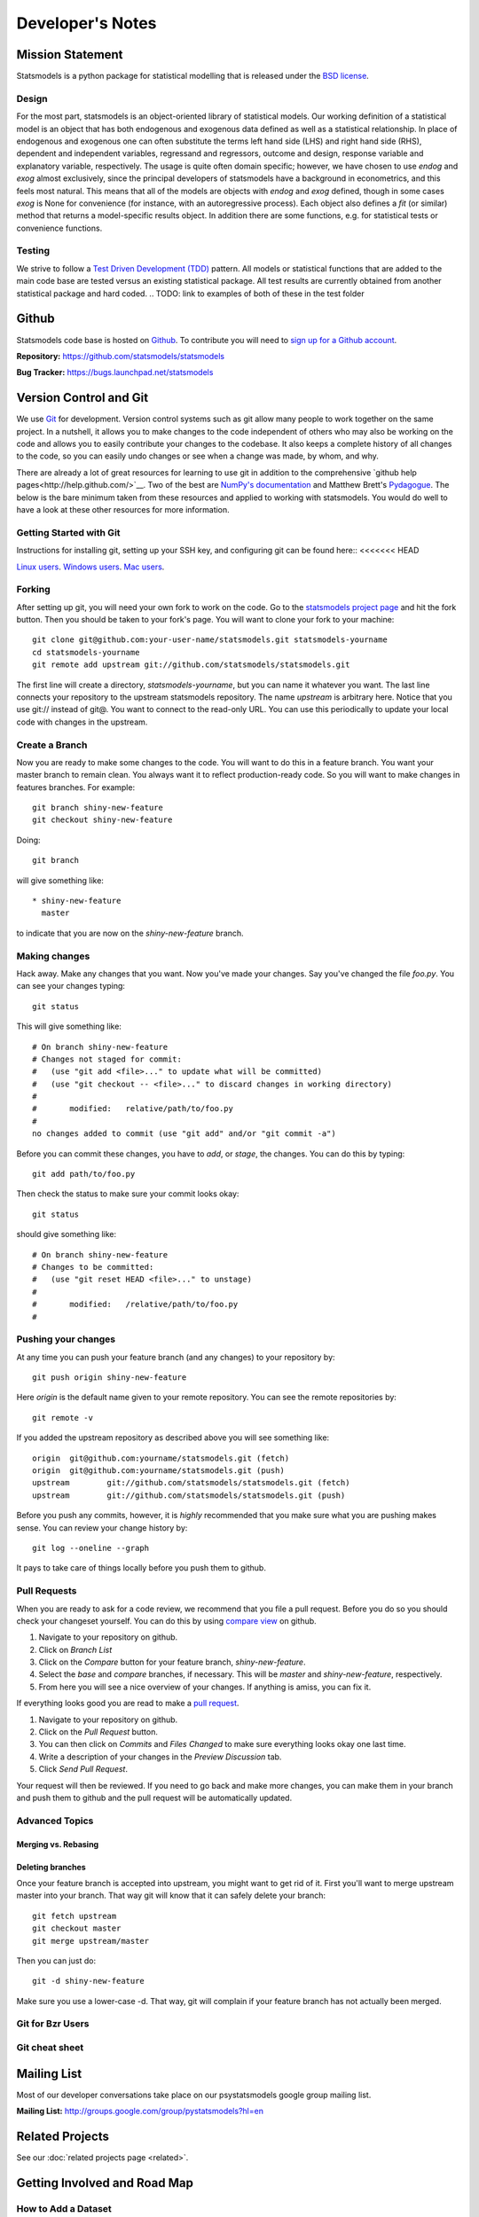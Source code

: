 Developer's Notes
-----------------
.. TODO these are intended for developers, we should have separate docs for patches/ pull requests

Mission Statement
=================
Statsmodels is a python package for statistical modelling that is released under
the `BSD license <http://www.opensource.org/licenses/bsd-license.php>`_.

Design
~~~~~~
.. TODO perhaps a flow chart would be the best presentation here?

For the most part, statsmodels is an object-oriented library of statistical
models.  Our working definition of a statistical model is an object that has
both endogenous and exogenous data defined as well as a statistical
relationship.  In place of endogenous and exogenous one can often substitute
the terms left hand side (LHS) and right hand side (RHS), dependent and
independent variables, regressand and regressors, outcome and design, response
variable and explanatory variable, respectively.  The usage is quite often
domain specific; however, we have chosen to use `endog` and `exog` almost
exclusively, since the principal developers of statsmodels have a background
in econometrics, and this feels most natural.  This means that all of the
models are objects with `endog` and `exog` defined, though in some cases
`exog` is None for convenience (for instance, with an autoregressive process).
Each object also defines a `fit` (or similar) method that returns a
model-specific results object.  In addition there are some functions, e.g. for
statistical tests or convenience functions.

Testing
~~~~~~~
We strive to follow a `Test Driven Development (TDD) <http://en.wikipedia.org/wiki/Test-driven_development>`_ pattern.
All models or statistical functions that are added to the main code base are
tested versus an existing statistical package.  All test results are currently obtained from another
statistical package and hard coded.
.. TODO: link to examples of both of these in the test folder

Github
======
Statsmodels code base is hosted on `Github <https://www.github.com/>`_. To
contribute you will need to `sign up for a Github account <https://github.com/signup/free>`_.

**Repository:** https://github.com/statsmodels/statsmodels

**Bug Tracker:**  https://bugs.launchpad.net/statsmodels

Version Control and Git
=======================
We use `Git <http://git-scm.com/>`_ for development. Version control systems such as git allow many
people to work together on the same project.  In a nutshell, it allows you to make changes to the 
code independent of others who may also be working on the code and allows you to easily contribute 
your changes to the codebase. It also keeps a complete history of all changes to the code, so you can 
easily undo changes or see when a change was made, by whom, and why.

There are already a lot of great resources for learning to use git in addition to the comprehensive
`github help pages<http://help.github.com/>`__. Two of the best are `NumPy's documentation <http://docs.scipy.org/doc/numpy/dev/index.html>`__ and 
Matthew Brett's `Pydagogue <http://matthew-brett.github.com/pydagogue/>`__. The below is the bare minimum taken from these resources and applied to working with statsmodels. 
You would do well to have a look at these other resources for more information.

Getting Started with Git
~~~~~~~~~~~~~~~~~~~~~~~~
Instructions for installing git, setting up your SSH key, and configuring git can be found here::
<<<<<<< HEAD

`Linux users <http://help.github.com/linux-set-up-git/>`__.
`Windows users <http://help.github.com/win-set-up-git/>`__.
`Mac users <http://help.github.com/mac-set-up-git/>`__.

Forking
~~~~~~~
After setting up git, you will need your own fork to work on the code. Go to the `statsmodels project page <https://github.com/statsmodels/statsmodels>`__ and hit the fork button. Then you should be taken
to your fork's page. You will want to clone your fork to your machine: ::

    git clone git@github.com:your-user-name/statsmodels.git statsmodels-yourname
    cd statsmodels-yourname
    git remote add upstream git://github.com/statsmodels/statsmodels.git

The first line will create a directory, `statsmodels-yourname`, but you can name it whatever you want.
The last line connects your repository to the upstream statsmodels repository. The name `upstream` is
arbitrary here. Notice that you use git:// instead of git@. You want to connect to the read-only 
URL. You can use this periodically to update your local code with changes in the upstream.

Create a Branch
~~~~~~~~~~~~~~~
Now you are ready to make some changes to the code. You will want to do this in a feature branch. You
want your master branch to remain clean. You always want it to reflect production-ready code. So you
will want to make changes in features branches. For example::

    git branch shiny-new-feature
    git checkout shiny-new-feature
    
Doing::
    
    git branch

will give something like::

    * shiny-new-feature
      master

to indicate that you are now on the `shiny-new-feature` branch.

Making changes
~~~~~~~~~~~~~~

Hack away. Make any changes that you want. Now you've made your changes. Say you've changed the file
`foo.py`. You can see your changes typing::

    git status

This will give something like::

    # On branch shiny-new-feature
    # Changes not staged for commit:
    #   (use "git add <file>..." to update what will be committed)
    #   (use "git checkout -- <file>..." to discard changes in working directory)
    #
    #       modified:   relative/path/to/foo.py
    #
    no changes added to commit (use "git add" and/or "git commit -a")

Before you can commit these changes, you have to `add`, or `stage`, the changes. You can do this by 
typing::

    git add path/to/foo.py

Then check the status to make sure your commit looks okay::

    git status

should give something like::

    # On branch shiny-new-feature
    # Changes to be committed:
    #   (use "git reset HEAD <file>..." to unstage)
    #
    #       modified:   /relative/path/to/foo.py
    #


Pushing your changes
~~~~~~~~~~~~~~~~~~~~

At any time you can push your feature branch (and any changes) to your repository by::

    git push origin shiny-new-feature

Here `origin` is the default name given to your remote repository. You can see the remote repositories
by::
    
    git remote -v

If you added the upstream repository as described above you will see something like::

    origin  git@github.com:yourname/statsmodels.git (fetch)
    origin  git@github.com:yourname/statsmodels.git (push)
    upstream        git://github.com/statsmodels/statsmodels.git (fetch)
    upstream        git://github.com/statsmodels/statsmodels.git (push)

Before you push any commits, however, it is *highly* recommended that you make sure what you are 
pushing makes sense. You can review your change history by::

    git log --oneline --graph

It pays to take care of things locally before you push them to github.

Pull Requests
~~~~~~~~~~~~~
When you are ready to ask for a code review, we recommend that you file a pull request. Before you 
do so you should check your changeset yourself. You can do this by using
`compare view <https://github.com/blog/612-introducing-github-compare-view>`__ on github. 

#. Navigate to your repository on github.
#. Click on `Branch List`
#. Click on the `Compare` button for your feature branch, `shiny-new-feature`.
#. Select the `base` and `compare` branches, if necessary. This will be `master` and 
   `shiny-new-feature`, respectively.
#. From here you will see a nice overview of your changes. If anything is amiss, you can fix it.

If everything looks good you are read to make a `pull request <http://help.github.com/send-pull-requests/>`__.

#. Navigate to your repository on github.
#. Click on the `Pull Request` button.
#. You can then click on `Commits` and `Files Changed` to make sure everything looks okay one last time.
#. Write a description of your changes in the `Preview Discussion` tab.
#. Click `Send Pull Request`.

Your request will then be reviewed. If you need to go back and make more changes, you can make them
in your branch and push them to github and the pull request will be automatically updated.


Advanced Topics
~~~~~~~~~~~~~~~

Merging vs. Rebasing
^^^^^^^^^^^^^^^^^^^^

Deleting branches
^^^^^^^^^^^^^^^^^

Once your feature branch is accepted into upstream, you might want to get rid of it. First you'll want 
to merge upstream master into your branch. That way git will know that it can safely delete your 
branch::

    git fetch upstream
    git checkout master
    git merge upstream/master

Then you can just do::

    git -d shiny-new-feature
 
Make sure you use a lower-case -d. That way, git will complain if your feature branch has not actually been merged.

Git for Bzr Users
~~~~~~~~~~~~~~~~~

Git cheat sheet
~~~~~~~~~~~~~~~

Mailing List
============

Most of our developer conversations take place on our psystatsmodels
google group mailing list.

**Mailing List:** http://groups.google.com/group/pystatsmodels?hl=en

Related Projects
================

See our :doc:`related projects page <related>`.

Getting Involved and Road Map
=============================

How to Add a Dataset
~~~~~~~~~~~~~~~~~~~~

See the :ref:`notes on adding a dataset <add_data>`.

statsmodels organization
~~~~~~~~~~~~~~~~~~~~~~~~

See the :ref:`Internal Class Guide <model>`.
